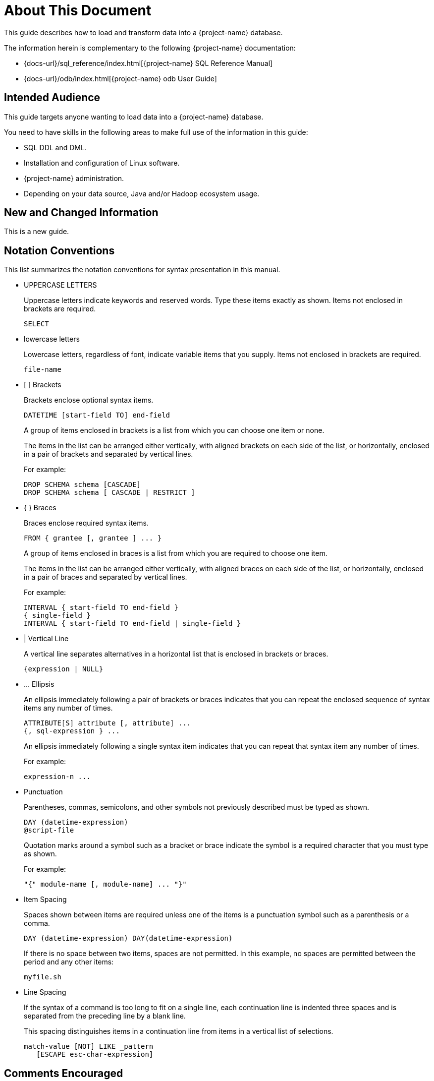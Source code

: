 ////
/**
* @@@ START COPYRIGHT @@@
*
* Licensed to the Apache Software Foundation (ASF) under one
* or more contributor license agreements.  See the NOTICE file
* distributed with this work for additional information
* regarding copyright ownership.  The ASF licenses this file
* to you under the Apache License, Version 2.0 (the
* "License"); you may not use this file except in compliance
* with the License.  You may obtain a copy of the License at
*
*   https://www.apache.org/licenses/LICENSE-2.0
*
* Unless required by applicable law or agreed to in writing,
* software distributed under the License is distributed on an
* "AS IS" BASIS, WITHOUT WARRANTIES OR CONDITIONS OF ANY
* KIND, either express or implied.  See the License for the
* specific language governing permissions and limitations
* under the License.
*
* @@@ END COPYRIGHT @@@
*/
////

= About This Document
This guide describes how to load and transform data into a {project-name} database. 

The information herein is complementary to the following {project-name} documentation:

* {docs-url}/sql_reference/index.html[{project-name} SQL Reference Manual]
* {docs-url}/odb/index.html[{project-name} odb User Guide]

== Intended Audience
This guide targets anyone wanting to load data into a {project-name} database. 

You need to have skills in the following areas to make full use of the information in this guide:

* SQL DDL and DML.
* Installation and configuration of Linux software.
* {project-name} administration.
* Depending on your data source, Java and/or Hadoop ecosystem usage.

== New and Changed Information
This is a new guide.

<<<
== Notation Conventions
This list summarizes the notation conventions for syntax presentation in this manual.

* UPPERCASE LETTERS
+
Uppercase letters indicate keywords and reserved words. Type these items exactly as shown. Items not enclosed in brackets are required. 
+
```
SELECT
```

* lowercase letters
+
Lowercase letters, regardless of font, indicate variable items that you supply. Items not enclosed in brackets are required.
+
```
file-name
```

* &#91; &#93; Brackets 
+
Brackets enclose optional syntax items.
+
```
DATETIME [start-field TO] end-field
```
+
A group of items enclosed in brackets is a list from which you can choose one item or none.
+
The items in the list can be arranged either vertically, with aligned brackets on each side of the list, or horizontally, enclosed in a pair of brackets and separated by vertical lines.
+
For example: 
+
```
DROP SCHEMA schema [CASCADE]
DROP SCHEMA schema [ CASCADE | RESTRICT ]
```

* { } Braces 
+
Braces enclose required syntax items.
+
```
FROM { grantee [, grantee ] ... }
```
+ 
A group of items enclosed in braces is a list from which you are required to choose one item.
+
The items in the list can be arranged either vertically, with aligned braces on each side of the list, or horizontally, enclosed in a pair of braces and separated by vertical lines.
+
For example:
+
```
INTERVAL { start-field TO end-field }
{ single-field } 
INTERVAL { start-field TO end-field | single-field }
``` 

* | Vertical Line 
+
A vertical line separates alternatives in a horizontal list that is enclosed in brackets or braces.
+
```
{expression | NULL} 
```

* &#8230; Ellipsis
+
An ellipsis immediately following a pair of brackets or braces indicates that you can repeat the enclosed sequence of syntax items any number of times.
+
```
ATTRIBUTE[S] attribute [, attribute] ...
{, sql-expression } ...
```
+ 
An ellipsis immediately following a single syntax item indicates that you can repeat that syntax item any number of times.
+
For example:
+
```
expression-n ...
```

* Punctuation
+
Parentheses, commas, semicolons, and other symbols not previously described must be typed as shown.
+
```
DAY (datetime-expression)
@script-file 
```
+
Quotation marks around a symbol such as a bracket or brace indicate the symbol is a required character that you must type as shown.
+
For example:
+
```
"{" module-name [, module-name] ... "}"
```

* Item Spacing
+
Spaces shown between items are required unless one of the items is a punctuation symbol such as a parenthesis or a comma.
+
```
DAY (datetime-expression) DAY(datetime-expression)
```
+
If there is no space between two items, spaces are not permitted. In this example, no spaces are permitted between the period and any other items:
+
```
myfile.sh
```

* Line Spacing
+
If the syntax of a command is too long to fit on a single line, each continuation line is indented three spaces and is separated from the preceding line by a blank line.
+
This spacing distinguishes items in a continuation line from items in a vertical list of selections. 
+
```
match-value [NOT] LIKE _pattern
   [ESCAPE esc-char-expression] 
```

== Comments Encouraged
We encourage your comments concerning this document. We are committed to providing documentation that meets your
needs. Send any errors found, suggestions for improvement, or compliments to {project-support}.

Include the document title and any comment, error found, or suggestion for improvement you have concerning this document.
